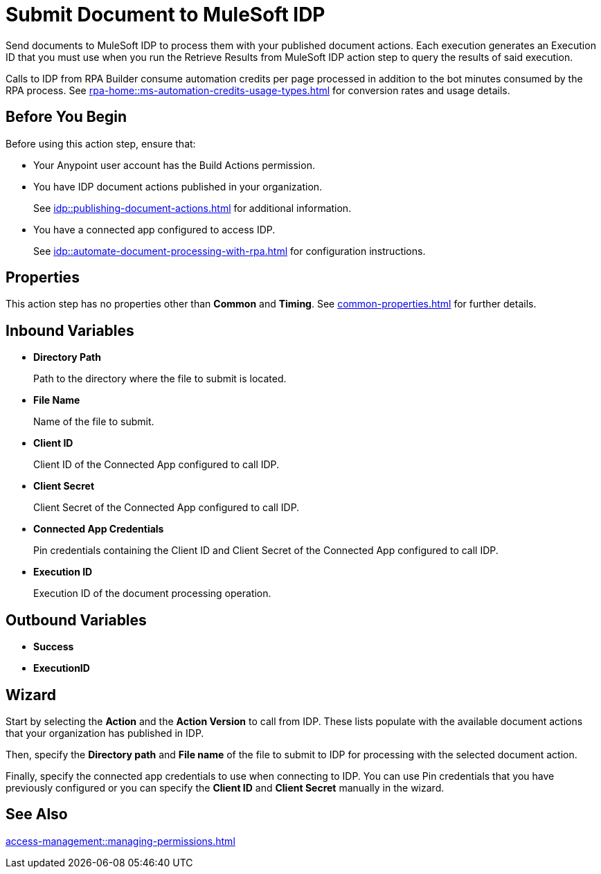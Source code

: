 = Submit Document to MuleSoft IDP 

Send documents to MuleSoft IDP to process them with your published document actions. Each execution generates an Execution ID that you must use when you run the Retrieve Results from MuleSoft IDP action step to query the results of said execution. 

Calls to IDP from RPA Builder consume automation credits per page processed in addition to the bot minutes consumed by the RPA process. See xref:rpa-home::ms-automation-credits-usage-types.adoc[] for conversion rates and usage details. 

== Before You Begin

Before using this action step, ensure that: 

* Your Anypoint user account has the Build Actions permission.
* You have IDP document actions published in your organization.
+
See xref:idp::publishing-document-actions.adoc[] for additional information. 
* You have a connected app configured to access IDP.
+
See xref:idp::automate-document-processing-with-rpa.adoc[] for configuration instructions. 

== Properties

This action step has no properties other than *Common* and *Timing*. See xref:common-properties.adoc[] for further details. 

== Inbound Variables

* *Directory Path*
+
Path to the directory where the file to submit is located.
* *File Name*
+
Name of the file to submit.
* *Client ID*
+
Client ID of the Connected App configured to call IDP.
* *Client Secret*
+
Client Secret of the Connected App configured to call IDP.
* *Connected App Credentials*
+
Pin credentials containing the Client ID and Client Secret of the Connected App configured to call IDP.
* *Execution ID*
+
Execution ID of the document processing operation. 

== Outbound Variables

* *Success*
* *ExecutionID*

[[wizard]]
== Wizard

Start by selecting the *Action* and the *Action Version* to call from IDP. These lists populate with the available document actions that your organization has published in IDP. 

Then, specify the *Directory path* and *File name* of the file to submit to IDP for processing with the selected document action. 

Finally, specify the connected app credentials to use when connecting to IDP. You can use Pin credentials that you have previously configured or you can specify the *Client ID* and *Client Secret* manually in the wizard. 

== See Also 

xref:access-management::managing-permissions.adoc[]